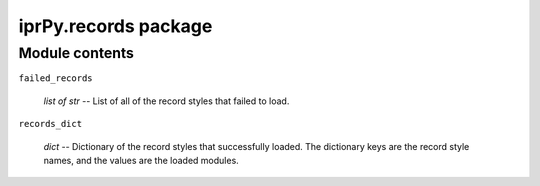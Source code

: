 
iprPy.records package
*********************


Module contents
===============

``failed_records``

   *list of str* -- List of all of the record styles that failed to
   load.

``records_dict``

   *dict* -- Dictionary of the record styles that successfully loaded.
   The dictionary keys are the record style names, and the values are
   the loaded modules.
